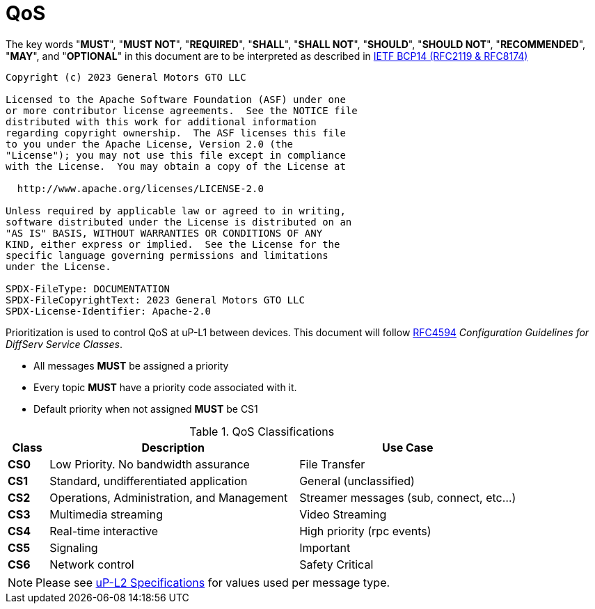 = QoS
:toc:
:sectnums:

The key words "*MUST*", "*MUST NOT*", "*REQUIRED*", "*SHALL*", "*SHALL NOT*", "*SHOULD*", "*SHOULD NOT*", "*RECOMMENDED*", "*MAY*", and "*OPTIONAL*" in this document are to be interpreted as described in https://www.rfc-editor.org/info/bcp14[IETF BCP14 (RFC2119 & RFC8174)]

----
Copyright (c) 2023 General Motors GTO LLC

Licensed to the Apache Software Foundation (ASF) under one
or more contributor license agreements.  See the NOTICE file
distributed with this work for additional information
regarding copyright ownership.  The ASF licenses this file
to you under the Apache License, Version 2.0 (the
"License"); you may not use this file except in compliance
with the License.  You may obtain a copy of the License at

  http://www.apache.org/licenses/LICENSE-2.0

Unless required by applicable law or agreed to in writing,
software distributed under the License is distributed on an
"AS IS" BASIS, WITHOUT WARRANTIES OR CONDITIONS OF ANY
KIND, either express or implied.  See the License for the
specific language governing permissions and limitations
under the License.

SPDX-FileType: DOCUMENTATION
SPDX-FileCopyrightText: 2023 General Motors GTO LLC
SPDX-License-Identifier: Apache-2.0
----

Prioritization is used to control QoS at uP-L1 between devices. This document will follow https://datatracker.ietf.org/doc/html/rfc4594[RFC4594] _Configuration Guidelines for DiffServ Service Classes_.

* All messages *MUST* be assigned a priority
* Every topic *MUST* have a priority code associated with it.
* Default priority when not assigned *MUST* be CS1

.QoS Classifications
[width="100%",cols="8%,49%,43%",options="header",]
|===
|Class |Description |Use Case

|*CS0* |Low Priority. No bandwidth assurance |File Transfer
|*CS1* |Standard, undifferentiated application |General (unclassified)
|*CS2* |Operations, Administration, and Management |Streamer messages (sub, connect, etc…)
|*CS3* |Multimedia streaming |Video Streaming
|*CS4* |Real-time interactive |High priority (rpc events)
|*CS5* |Signaling |Important
|*CS6* |Network control |Safety Critical
|===

NOTE: Please see link:../up-l2/README.adoc[uP-L2 Specifications] for values used per message type.
